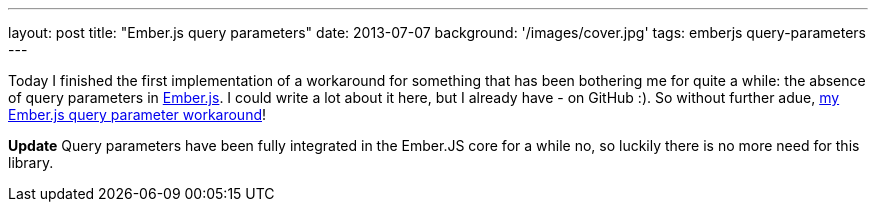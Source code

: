 ---
layout: post
title: "Ember.js query parameters"
date: 2013-07-07
background: '/images/cover.jpg'
tags: emberjs query-parameters
---

Today I finished the first implementation of a workaround for something that has been bothering me for
quite a while: the absence of query parameters in link:http://emberjs.com[Ember.js]. I could write a lot
about it here, but I already have - on GitHub :). So without further adue,
link:https://github.com/ElteHupkes/ember-query-params[my Ember.js query parameter workaround]!

*Update* Query parameters have been fully integrated in the Ember.JS core for a while no, so luckily there is no more need for this library.